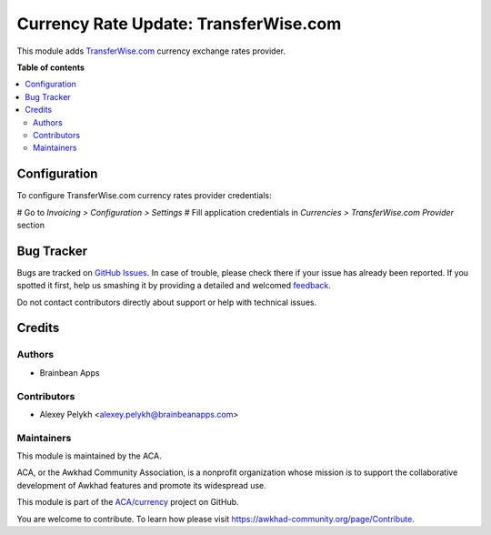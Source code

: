 ======================================
Currency Rate Update: TransferWise.com
======================================

.. !!!!!!!!!!!!!!!!!!!!!!!!!!!!!!!!!!!!!!!!!!!!!!!!!!!!
   !! This file is generated by oca-gen-addon-readme !!
   !! changes will be overwritten.                   !!
   !!!!!!!!!!!!!!!!!!!!!!!!!!!!!!!!!!!!!!!!!!!!!!!!!!!!

.. |badge1| image:: https://img.shields.io/badge/maturity-Beta-yellow.png
    :target: https://awkhad-community.org/page/development-status
    :alt: Beta
.. |badge2| image:: https://img.shields.io/badge/licence-AGPL--3-blue.png
    :target: http://www.gnu.org/licenses/agpl-3.0-standalone.html
    :alt: License: AGPL-3
.. |badge3| image:: https://img.shields.io/badge/github-ACA%2Fcurrency-lightgray.png?logo=github
    :target: https://github.com/ACA/currency/tree/12.0/currency_rate_update_transferwise
    :alt: ACA/currency
.. |badge4| image:: https://img.shields.io/badge/weblate-Translate%20me-F47D42.png
    :target: https://translation.awkhad-community.org/projects/currency-12-0/currency-12-0-currency_rate_update_transferwise
    :alt: Translate me on Weblate
.. |badge5| image:: https://img.shields.io/badge/runbot-Try%20me-875A7B.png
    :target: https://runbot.awkhad-community.org/runbot/259/12.0
    :alt: Try me on Runbot

|badge1| |badge2| |badge3| |badge4| |badge5| 

This module adds `TransferWise.com <https://transferwise.com/>`_
currency exchange rates provider.

**Table of contents**

.. contents::
   :local:

Configuration
=============

To configure TransferWise.com currency rates provider credentials:

# Go to *Invoicing > Configuration > Settings*
# Fill application credentials in *Currencies > TransferWise.com Provider* section

Bug Tracker
===========

Bugs are tracked on `GitHub Issues <https://github.com/ACA/currency/issues>`_.
In case of trouble, please check there if your issue has already been reported.
If you spotted it first, help us smashing it by providing a detailed and welcomed
`feedback <https://github.com/ACA/currency/issues/new?body=module:%20currency_rate_update_transferwise%0Aversion:%2012.0%0A%0A**Steps%20to%20reproduce**%0A-%20...%0A%0A**Current%20behavior**%0A%0A**Expected%20behavior**>`_.

Do not contact contributors directly about support or help with technical issues.

Credits
=======

Authors
~~~~~~~

* Brainbean Apps

Contributors
~~~~~~~~~~~~

* Alexey Pelykh <alexey.pelykh@brainbeanapps.com>

Maintainers
~~~~~~~~~~~

This module is maintained by the ACA.

.. image:: https://awkhad-community.org/logo.png
   :alt: Awkhad Community Association
   :target: https://awkhad-community.org

ACA, or the Awkhad Community Association, is a nonprofit organization whose
mission is to support the collaborative development of Awkhad features and
promote its widespread use.

This module is part of the `ACA/currency <https://github.com/ACA/currency/tree/12.0/currency_rate_update_transferwise>`_ project on GitHub.

You are welcome to contribute. To learn how please visit https://awkhad-community.org/page/Contribute.

